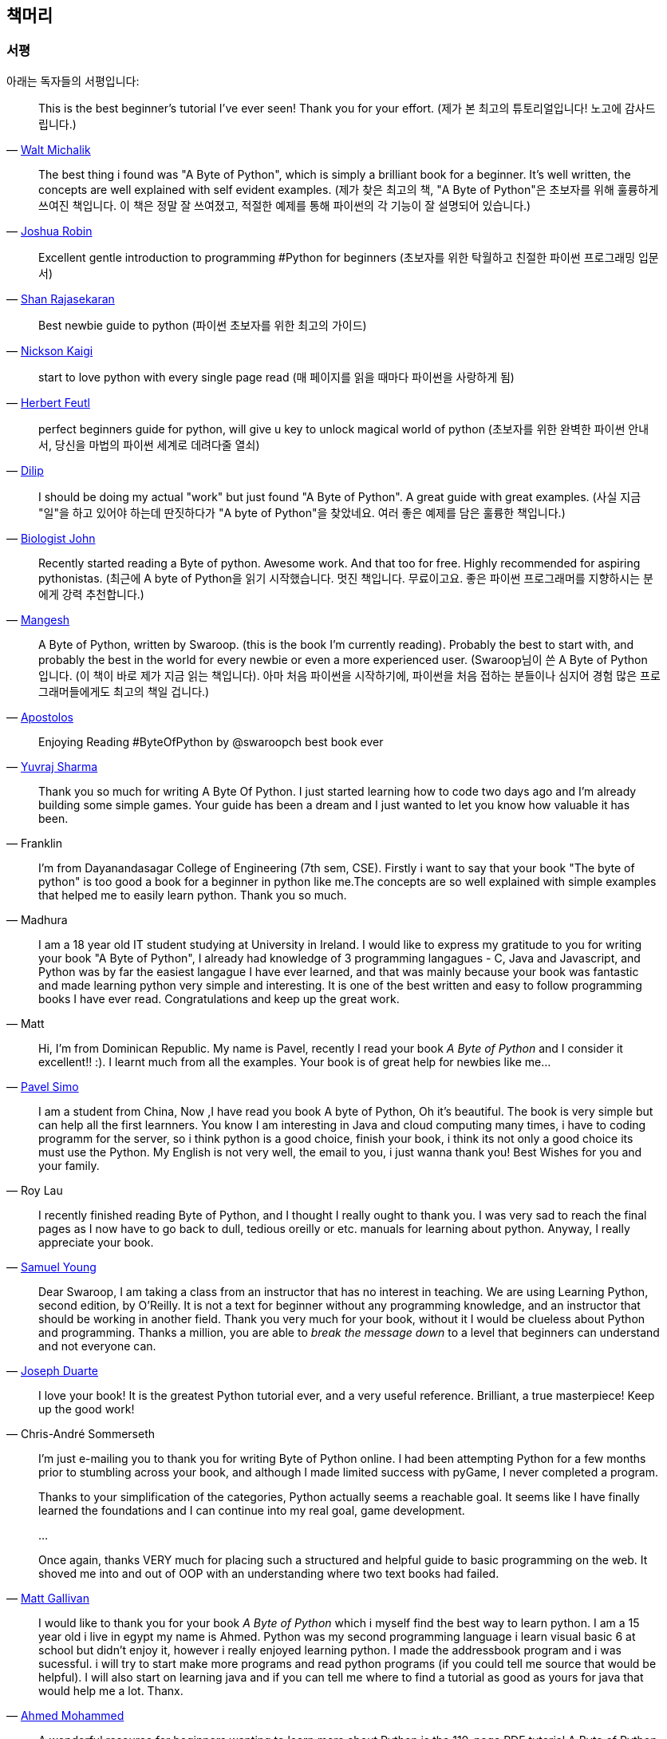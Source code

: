 [[frontpage]]
==  책머리

//////////////////////////////////////////////////
현재 Python 3이 최신 버전이지만, 이 책은 Python 2에 대응합니다.
<<python2vs3,Python 2 vs. 3>> 섹션에서 이에 대해 자세히 다루고 있습니다.
//////////////////////////////////////////////////

[[who_reads_bop]]
=== 서평

아래는 독자들의 서평입니다:

[quote,'mailto:wmich50@theramp.net[Walt Michalik]']
__________________________________________________
This is the best beginner's tutorial I've ever seen! Thank you for your effort.
(제가 본 최고의 튜토리얼입니다! 노고에 감사드립니다.)
__________________________________________________

[quote,'mailto:joshrob@poczta.onet.pl[Joshua Robin]']
__________________________________________________
The best thing i found was "A Byte of Python", which is simply a brilliant book for a
beginner. It's well written, the concepts are well explained with self evident examples.
(제가 찾은 최고의 책, "A Byte of Python"은 초보자를 위해 훌륭하게 쓰여진 책입니다.
이 책은 정말 잘 쓰여졌고, 적절한 예제를 통해 파이썬의 각 기능이 잘 설명되어 있습니다.)
__________________________________________________

[quote,'https://twitter.com/ShanRajasekaran/status/268910645842423809[Shan Rajasekaran]']
__________________________________________________
Excellent gentle introduction to programming #Python for beginners
(초보자를 위한 탁월하고 친절한 파이썬 프로그래밍 입문서)
__________________________________________________

[quote,'https://twitter.com/nickaigi/status/175508815729541120[Nickson Kaigi]']
__________________________________________________
Best newbie guide to python
(파이썬 초보자를 위한 최고의 가이드)
__________________________________________________

[quote,'https://twitter.com/HerbertFeutl/status/11901471389913088[Herbert Feutl]']
__________________________________________________
start to love python with every single page read
(매 페이지를 읽을 때마다 파이썬을 사랑하게 됨)
__________________________________________________

[quote,'https://twitter.com/Dili_mathilakam/status/220033783066411008[Dilip]']
__________________________________________________
perfect beginners guide for python, will give u key to unlock magical world of python
(초보자를 위한 완벽한 파이썬 안내서, 당신을 마법의 파이썬 세계로 데려다줄 열쇠)
__________________________________________________

[quote,'https://twitter.com/BiologistJohn/statuses/194726001803132928[Biologist John]']
__________________________________________________
I should be doing my actual "work" but just found "A Byte of Python". A great guide with great
examples.
(사실 지금 "일"을 하고 있어야 하는데 딴짓하다가 "A byte of Python"을 찾았네요.
여러 좋은 예제를 담은 훌륭한 책입니다.)
__________________________________________________

[quote,'https://twitter.com/mangeshnanoti/status/225680668867321857[Mangesh]']
__________________________________________________
Recently started reading a Byte of python. Awesome work. And that too for free. Highly recommended
for aspiring pythonistas.
(최근에 A byte of Python을 읽기 시작했습니다. 멋진 책입니다. 무료이고요. 좋은 파이썬 프로그래머를
지향하시는 분에게 강력 추천합니다.)
__________________________________________________

[quote,'http://apas.gr/2010/04/27/learning-python/[Apostolos]']
__________________________________________________
A Byte of Python, written by Swaroop. (this is the book I'm currently reading). Probably the best
to start with, and probably the best in the world for every newbie or even a more experienced user.
(Swaroop님이 쓴 A Byte of Python 입니다. (이 책이 바로 제가 지금 읽는 책입니다). 아마
처음 파이썬을 시작하기에, 파이썬을 처음 접하는 분들이나 심지어 경험 많은 프로그래머들에게도 최고의 책일 겁니다.)
__________________________________________________

[quote,'https://twitter.com/YuvrajPoudyal/status/448050415356346368[Yuvraj Sharma]']
__________________________________________________
Enjoying Reading #ByteOfPython by @swaroopch best book ever
__________________________________________________

[quote,Franklin]
__________________________________________________
Thank you so much for writing A Byte Of Python. I just started learning how to code two days ago
and I'm already building some simple games. Your guide has been a dream and I just wanted to let
you know how valuable it has been.
__________________________________________________

[quote,Madhura]
__________________________________________________
I'm from Dayanandasagar College of Engineering (7th sem, CSE). Firstly i want to say that your book
"The byte of python" is too good a book for a beginner in python like me.The concepts are so well
explained with simple examples that helped me to easily learn python. Thank you so much.
__________________________________________________

[quote,Matt]
__________________________________________________
I am a 18 year old IT student studying at University in Ireland. I would like to express my
gratitude to you for writing your book "A Byte of Python", I already had knowledge of 3 programming
langagues - C, Java and Javascript, and Python was by far the easiest langague I have ever learned,
and that was mainly because your book was fantastic and made learning python very simple and
interesting. It is one of the best written and easy to follow programming books I have ever
read. Congratulations and keep up the great work.
__________________________________________________

[quote,'mailto:pavel.simo@gmail.com[Pavel Simo]']
__________________________________________________
Hi, I'm from Dominican Republic. My name is Pavel, recently I read your book _A Byte of Python_ and
I consider it excellent!!  :). I learnt much from all the examples. Your book is of great help for
newbies like me...
__________________________________________________

[quote,Roy Lau]
__________________________________________________
I am a student from China, Now ,I have read you book A byte of Python, Oh it's beautiful. The book
is very simple but can help all the first learnners. You know I am interesting in Java and cloud
computing many times, i have to coding programm for the server, so i think python is a good choice,
finish your book, i think its not only a good choice its must use the Python. My English is not
very well, the email to you, i just wanna thank you! Best Wishes for you and your family.
__________________________________________________

[quote,'mailto:sy137@gmail.com[Samuel Young]']
__________________________________________________
I recently finished reading Byte of Python, and I thought I really ought to thank you. I was very
sad to reach the final pages as I now have to go back to dull, tedious oreilly or etc.  manuals for
learning about python. Anyway, I really appreciate your book.
__________________________________________________

[quote,'mailto:jduarte1@cfl.rr.com[Joseph Duarte]']
__________________________________________________
Dear Swaroop, I am taking a class from an instructor that has no interest in teaching. We are using
Learning Python, second edition, by O'Reilly. It is not a text for beginner without any programming
knowledge, and an instructor that should be working in another field.  Thank you very much for your
book, without it I would be clueless about Python and programming. Thanks a million, you are able
to _break the message down_ to a level that beginners can understand and not everyone can.
__________________________________________________

[quote,Chris-André Sommerseth]
__________________________________________________
I love your book! It is the greatest Python tutorial ever, and a very useful reference. Brilliant,
a true masterpiece! Keep up the good work!
__________________________________________________

[quote,'mailto:m_gallivan12@hotmail.com[Matt Gallivan]']
__________________________________________________
I'm just e-mailing you to thank you for writing Byte of Python online.  I had been attempting
Python for a few months prior to stumbling across your book, and although I made limited success
with pyGame, I never completed a program.

Thanks to your simplification of the categories, Python actually seems a reachable goal. It seems
like I have finally learned the foundations and I can continue into my real goal, game development.

...

Once again, thanks VERY much for placing such a structured and helpful guide to basic programming
on the web.  It shoved me into and out of OOP with an understanding where two text books had
failed.
__________________________________________________

[quote,'mailto:sedo_91@hotmail.com[Ahmed Mohammed]']
__________________________________________________
I would like to thank you for your book _A Byte of Python_ which i myself find the best way to
learn python. I am a 15 year old i live in egypt my name is Ahmed. Python was my second programming
language i learn visual basic 6 at school but didn't enjoy it, however i really enjoyed learning
python. I made the addressbook program and i was sucessful. i will try to start make more programs
and read python programs (if you could tell me source that would be helpful). I will also start on
learning java and if you can tell me where to find a tutorial as good as yours for java that would
help me a lot. Thanx.
__________________________________________________

[quote,'http://www.linux.com/feature/126522[Drew Ames]']
__________________________________________________
A wonderful resource for beginners wanting to learn more about Python is the 110-page PDF tutorial
A Byte of Python by Swaroop C H. It is well-written, easy to follow, and may be the best
introduction to Python programming available.
__________________________________________________

[quote,'http://paxmodept.com/telesto/blogitem.htm?id=627[Jason Delport]']
__________________________________________________
Yesterday I got through most of Byte of Python on my Nokia N800 and it's the easiest and most
concise introduction to Python I have yet encountered. Highly recommended as a starting point for
learning Python.
__________________________________________________

[quote,'http://twitter.com/suren/status/12840485454[Surendran]']
__________________________________________________
Byte of Vim and Python by @swaroopch is by far the best works in technical writing to me. Excellent
reads #FeelGoodFactor
__________________________________________________

[quote,'http://www.facebook.com/pythonlang/posts/406873916788[Justin LoveTrue]']
__________________________________________________
"Byte of python" best one by far man

(in response to the question "Can anyone suggest a good, inexpensive resource for learning the
basics of Python? ")
__________________________________________________

[quote,'https://twitter.com/a_chinmay/status/258822633741762560[Chinmay]']
__________________________________________________
The Book Byte of python was very helpful ..Thanks bigtime :)
__________________________________________________

[quote,'http://stackoverflow.com/a/457785/4869[Patrick Harrington]']
__________________________________________________
Always been a fan of A Byte of Python - made for both new and experienced programmers.
__________________________________________________

[quote,'https://twitter.com/Pagal_e_azam/statuses/242865885256232960[Gadadhari Bheem]']
__________________________________________________
I started learning python few days ago from your book..thanks for such a nice book. it is so well
written, you made my life easy..so you found a new fan of yours..thats me :) tons of thanks.
__________________________________________________

[quote,'mailto:fangbiyi@gmail.com[Fang Biyi (PhD Candidate ECE, Michigan State University)]']
__________________________________________________
Before I started to learn Python, I've acquired basic programming skills in Assembly, C, C++, C#
and Java. The very reason I wanted to learn Python is it's popular (people are talking about it)
and powerful (reality). This book written by Mr. Swaroop is a very good guide for both brand-new
programmers and new python programmers. Took 10 half days to go through it. Great Help!
__________________________________________________

[quote,Bob]
__________________________________________________
Thank you ever so much for this book!!

This book cleared up many questions I had about certain aspects of Python such as object oriented
programming.

I do not feel like an expert at OO but I know this book helped me on a first step or two.

I have now written several python programs that actually do real things for me as a system
administrator. They are all procedural oriented but they are small by most peoples standards.

Again, thanks for this book. Thank you for having it on the web.
__________________________________________________

[quote,"The Walrus"]
__________________________________________________
I just want to thank you for writing the first book on programming I've ever really read. Python is
now my first language, and I can just imagine all the possibilities. So thank you for giving me the
tools to create things I never would have imagined I could do before.
__________________________________________________

[quote,Chris]
__________________________________________________
I wanted to thank you for writing _A Byte Of Python_ (2 & 3 Versions).  It has been invaluable to
my learning experience in Python & Programming in general.

Needless to say, I am a beginner in the programming world, a couple of months of self study up to
this point. I had been using youtube tutorials & some other online tutorials including other free
books. I decided to dig into your book yesterday, & I've learned more on the first few pages than
any other book or tutorial. A few things I had been confused about, were cleared right up with a
GREAT example & explanation. Can't wait to read (and learn) more!!

Thank you so much for not only writing the book, but for putting it under the creative commons
license (free). Thank goodness there are unselfish people like you out there to help & teach the
rest of us.
__________________________________________________

[quote,Nick]
__________________________________________________
I wrote you back in 2011 and I was just getting into Python and wanted to thank you for your
tutorial "A Byte of Python".  Without it, I would have fallen by the wayside.  Since then I have
gone on to program a number of functions in my organization with this language with yet more on the
horizon.  I would not call myself an advanced programmer by any stretch but I notice the occasional
request for assistance now from others since I started using it.  I discovered, while reading
"Byte" why I had ceased studying C and C\++ and it was because the book given to me started out with
an example containing an augmented assignment.  Of course, there was no explanation for this
arrangement of operators and I fell on my head trying to make sense of what was on the written
page.  As I recall it was a most frustrating exercise which I eventually abandoned. Doesn't mean C
or C++ is impossible to learn, or even that I am stupid, but it does mean that the documentation I
worked my way through did not define the symbols and words which is an essential part of any
instruction. Just as computers will not be able to understand a computer word or computer symbol
that is outside the syntax for the language being used, a student new to any field will not grasp
his subject if he encounters words or symbols for which there are no definitions.  You get a "blue
screen" as it were in either case.  The solution is simple, though: find the word or symbol and get
the proper definition or symbol and lo and behold,the computer or student can proceed.  Your book
was so well put together that I found very little in it I couldn't grasp.  So, thank you.  I
encourage you to continue to include full definitions of terms.  The documentation with Python is
good, once you know, (the examples are its strength from what I see) but in many cases it seems
that you have to know in order to understand the documentation which to my mind is not what
should be.  Third party tutorials express the need for clarification of the documentation and their
success largely depends on the words that are used to describe the terminology.  I have recommended
your book to many others. Some in Australia, some in the Caribbean and yet others in the US. It
fills a niche no others do.  I hope you are doing well and wish you all the success in the future.
__________________________________________________

[quote,Ankush]
__________________________________________________
hey, this is ankush(19). I was facing a great difficulty to start with python. I tried a lot of
books but all were bulkier and not target oriented; and then i found this lovely one, which made me
love python in no time. Thanks a lot for this "beautiful piece of book".
__________________________________________________

[quote,Luca]
__________________________________________________
I would like to thank you for your excellent guide on Python. I am a molecular biologist (with
little programming background) and for my work I need to handle big datasets of DNA sequences and
to analyse microscope images. For both things, programming in python has been useful, if not
essential to complete and publish a 6-years project.

That such a guide is freely available is a clear sign that the forces of evil are not yet ruling
the world! :)
__________________________________________________

[quote,'http://www.overclock.net/t/1177951/want-to-learn-programming-where-do-i-start#post_15837176["{Unregistered}"]']
__________________________________________________
Since this is going to be the first language you learn, you should use A Byte of Python. It really
gives a proper introduction into programming in Python and it is paced well enough for the average
beginner. The most important thing from then on will be actually starting to practice making your
own little programs.
__________________________________________________

[quote,Jocimar]
__________________________________________________
Just to say a loud and happy _thank you very much_ for publishing "A Byte of Python" and "A Byte of
Vim". Those books were very useful to me four or five years ago when I starting learning
programming. Right now I'm developing a project that was a dream for a long, long time and just
want to say _thank you_. Keep walking. You are a source of motivation. All the best.
__________________________________________________

[quote,Dattatray]
__________________________________________________
Finished reading A byte of Python in 3 days. It is thoroughly interesting. Not a single page was
boring. I want to understand the Orca screen reader code. Your book has hopefully equipped me
for it.
__________________________________________________


[quote,'mailto:lisen2010@gmail.com[LEE]']
__________________________________________________
Hi, 'A byte of python' is really a good reading for python beginners. So, again, NICE WORK!

i'm a 4 years experienced Java&C developer from China. Recently, i want to do some work on zim-wiki
note project which uses pygtk to implement.

i read your book in 6 days, and i can read and write python code examples now.
thx for your contribution.
plz keep your enthusiasm to make this world better, this is just a little encourage from China.
Your reader
Lee
__________________________________________________

이 책은 NASA에서도 읽혀지고 있습니다!
http://dsnra.jpl.nasa.gov/software/Python/byte-of-python/output/byteofpython_html/[제트 추진 연구소(Jet Propulsion
Laboratory)] 의 Deep Space Network 프로젝트에서 이용되고 있습니다.

=== 수업 교재

이 책은 다음과 같은 교육 기관에서 교재로 이용되었거나, 이용되고 있습니다.

- 'Principles of Programming Languages' course at
  http://www.few.vu.nl/~nsilvis/PPL/2007/index.html['Vrije Universiteit, Amsterdam']
- 'Basic Concepts of Computing' course at
  http://www.cs.ucdavis.edu/courses/exp_course_desc/10.html['University of California, Davis']
- 'Programming With Python' course at
  http://www.people.fas.harvard.edu/~preshman/python_winter.html['Harvard University']
- 'Introduction to Programming' course at http://www.comp.leeds.ac.uk/acom1900/['University of
  Leeds']
- 'Introduction to Application Programming' course at
  http://www.cs.bu.edu/courses/cs108/materials.html['Boston University']
- 'Information Technology Skills for Meteorology' course at
  http://gentry.metr.ou.edu/byteofpython/['University of Oklahoma']
- 'Geoprocessing' course at http://www.msu.edu/~ashton/classes/825/index.html['Michigan State
  University']
- 'Multi Agent Semantic Web Systems' course at the
  http://homepages.inf.ed.ac.uk/ewan/masws/['University of Edinburgh']
- 'Introduction to Computer Science and Programming' at
  http://ocw.mit.edu/courses/electrical-engineering-and-computer-science/6-00sc-introduction-to-computer-science-and-programming-spring-2011/references/['MIT
  OpenCourseWare']

=== 권리 및 권한

이 책은 http://creativecommons.org/licenses/by-sa/4.0/[Creative Commons
Attribution-ShareAlike 4.0 International License] 허가서 아래에 배포됩니다.

이것은 당신이 다음의 권리를 갖는 것을 뜻합니다:

- 이 책의 복제, 배포, 전시, 공연 및 공중송신을 할 수 있습니다.
- 이 책을 개작, 수정하거나 이차저작물을 작성할 수 있습니다 (특히 번역판을 제작할 수 있습니다).
- 이 책을 영리 목적으로 이용할 수 있습니다.

다음의 내용을 숙지해주시기 바랍니다:

- 이 책의 전자책/출력본을 판매하실 경우, 명백하고 눈에 잘 띄는 방법으로 이 책의 원 저자로부터 판매되는 것이 *아님을* 명시하지 않는 한
  이 책을 판매하실 수 *없습니다*.
- 이러한 권리에 관련된 내용은 *반드시* 책의 도입부에 적혀 있어야 하며,
  이 문서의 첫 페이지에는 {homepage} 로 연결되는 링크가 반드시 있어야 하고,
  원 저자의 글을 이 곳에서 내려받을 수 있다는 사실을 명시해야 합니다.
- 따로 명시되어 있지 않는 한, 이 책에서 사용된 모든 코드 및 스크립트는
  http://www.opensource.org/licenses/bsd-license.php[3-clause BSD License]
  아래에 배포됩니다.

=== 책을 읽으세요!

{homepage} (영문) 또는 http://byteofpython-korean.sourceforge.net/byte_of_python.html (한글) 에서 이 책을 온라인으로 읽으실 수 있습니다.

=== 책 구입하기

종이 책을 좋아하시는 분들, 혹은 이 책의 발전과 개선을 위해 도움을 주시려는 분들께서는
이 책의 하드카피 출력본을 {buy} 에서 구입할 수 있습니다.

=== 내려받기

- http://byteofpython-korean.sourceforge.net/byte_of_python.pdf[PDF(한글)], http://files.swaroopch.com/python/byte_of_python.pdf[PDF(영문)] - 데스크탑 컴퓨터
- http://files.swaroopch.com/python/byte_of_python.epub[EPUB(영문)] - 아이폰/아이패드, 전자책 단말기 등
- http://files.swaroopch.com/python/byte_of_python.mobi[Mobi(영문)] - 아마존 킨들
- https://github.com/swaroopch/byte_of_python[GitHub] - 책 원문, 번역 등

이 책의 지속적인 발전을 바라신다면, {buy} 에서 책을 구입하시는 것을 고려해 주세요.

=== 번역본 읽기

이 책의 번역본을 읽고 싶으신 분들, 혹은 이 책을 번역하는데 도움을 주시려는 분은 
<<translations,번역>> 챕터를 읽어 주세요.
